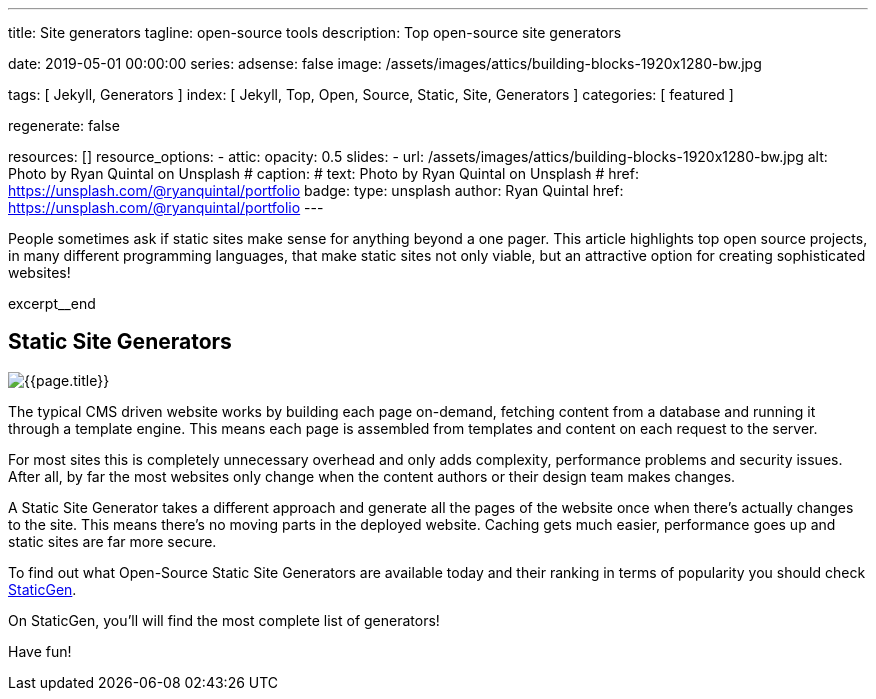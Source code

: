 ---
title:                                  Site generators
tagline:                                open-source tools
description:                            Top open-source site generators

date:                                   2019-05-01 00:00:00
series:
adsense:                                false
image:                                  /assets/images/attics/building-blocks-1920x1280-bw.jpg

tags:                                   [ Jekyll, Generators ]
index:                                  [ Jekyll, Top, Open, Source, Static, Site, Generators ]
categories:                             [ featured ]

regenerate:                             false

resources:                              []
resource_options:
  - attic:
      opacity:                          0.5
      slides:
        - url:                          /assets/images/attics/building-blocks-1920x1280-bw.jpg
          alt:                          Photo by Ryan Quintal on Unsplash
#         caption:                      
#           text:                       Photo by Ryan Quintal on Unsplash
#           href:                       https://unsplash.com/@ryanquintal/portfolio
          badge:
            type:                       unsplash
            author:                     Ryan Quintal
            href:                       https://unsplash.com/@ryanquintal/portfolio
---

// NOTE:  General Asciidoc page attributes settings
// -----------------------------------------------------------------------------
:page-liquid:

// Additional Asciidoc page attributes goes here
// -----------------------------------------------------------------------------
// :page-imagesdir: {{page.images.dir}}

// Place an excerpt at the most top position
// -----------------------------------------------------------------------------
People sometimes ask if static sites make sense for anything beyond a one pager.
This article highlights top open source projects, in many different programming
languages, that make static sites not only viable, but an attractive option
for creating sophisticated websites!

[role="clearfix mb-3"]
excerpt__end

// Page content
// -----------------------------------------------------------------------------
[[readmore]]
== Static Site Generators

[role="mb-3"]
// image::{{page.image}}[{{page.title}}]
image::/assets/images/blog/featured/staticgen.jpg[{{page.title}}]

The typical CMS driven website works by building each page on-demand, fetching
content from a database and running it through a template engine. This means
each page is assembled from templates and content on each request to the
server.

For most sites this is completely unnecessary overhead and only adds
complexity, performance problems and security issues. After all, by far
the most websites only change when the content authors or their design
team makes changes.

A Static Site Generator takes a different approach and generate all the pages
of the website once when there’s actually changes to the site. This means
there’s no moving parts in the deployed website. Caching gets much easier,
performance goes up and static sites are far more secure.

To find out what Open-Source Static Site Generators are available today and
their ranking in terms of popularity you should check https://www.staticgen.com/[StaticGen].

On StaticGen, you'll will find the most complete list of generators!

Have fun!
